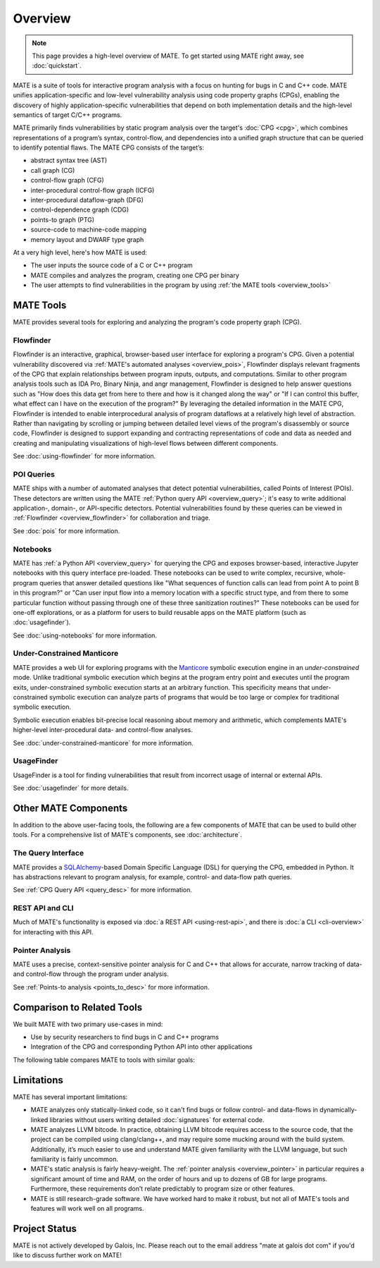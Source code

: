 ########
Overview
########

.. image:: assets/mate-architecture.jpg

.. NOTE::
  This page provides a high-level overview of MATE. To get started using MATE
  right away, see :doc:`quickstart`.

..
   The following paragraph is duplicated in ../README.md and index.rst;
   updates to one should be reflected in the other(s).

MATE is a suite of tools for interactive program analysis with a focus on
hunting for bugs in C and C++ code. MATE unifies application-specific and
low-level vulnerability analysis using code property graphs (CPGs), enabling the
discovery of highly application-specific vulnerabilities that depend on both
implementation details and the high-level semantics of target C/C++ programs.

..
   The following paragraph is duplicated in cpg.rst; updates to one should be
   reflected in the other.

MATE primarily finds vulnerabilities by static program analysis over the
target's :doc:`CPG <cpg>`, which combines representations of a program’s syntax,
control-flow, and dependencies into a unified graph structure that can be
queried to identify potential flaws. The MATE CPG consists of the target’s:

- abstract syntax tree (AST)
- call graph (CG)
- control-flow graph (CFG)
- inter-procedural control-flow graph (ICFG)
- inter-procedural dataflow-graph (DFG)
- control-dependence graph (CDG)
- points-to graph (PTG)
- source-code to machine-code mapping
- memory layout and DWARF type graph

At a very high level, here's how MATE is used:

- The user inputs the source code of a C or C++ program
- MATE compiles and analyzes the program, creating one CPG per binary
- The user attempts to find vulnerabilities in the program by using :ref:`the
  MATE tools <overview_tools>`


.. _overview_tools:

**********
MATE Tools
**********

..
   The idea is that each section here has about a one- or two-paragraph
   description and an optional screenshot, plus a link to the full documentation
   for each component. For comparison, quickstart.rst has one- or two-sentence
   descriptions, a description of how to start up the component from the builds
   page, plus a link to the component documentation.

   The descriptions are generally taken from the first few paragraphs of the
   respective documentation page, so updates to one should be reflected in the
   other.

MATE provides several tools for exploring and analyzing the program's code
property graph (CPG).

.. _overview_flowfinder:

Flowfinder
==========

.. image:: assets/flowfinder-overview.jpg

Flowfinder is an interactive, graphical, browser-based user interface for
exploring a program's CPG. Given a potential vulnerability discovered via
:ref:`MATE's automated analyses <overview_pois>`, Flowfinder displays relevant
fragments of the CPG that explain relationships between program inputs, outputs,
and computations. Similar to other program analysis tools such as IDA Pro,
Binary Ninja, and angr management, Flowfinder is designed to help answer
questions such as "How does this data get from here to there and how is it
changed along the way" or "If I can control this buffer, what effect can I have
on the execution of the program?" By leveraging the detailed information in the
MATE CPG, Flowfinder is intended to enable interprocedural analysis of program
dataflows at a relatively high level of abstraction. Rather than navigating by
scrolling or jumping between detailed level views of the program's disassembly
or source code, Flowfinder is designed to support expanding and contracting
representations of code and data as needed and creating and manipulating
visualizations of high-level flows between different components.

See :doc:`using-flowfinder` for more information.

.. _overview_pois:

POI Queries
===========

.. image:: assets/flowfinder-base.png

MATE ships with a number of automated analyses that detect potential
vulnerabilities, called Points of Interest (POIs). These detectors are written
using the MATE :ref:`Python query API <overview_query>`; it's easy to write
additional application-, domain-, or API-specific detectors. Potential
vulnerabilities found by these queries can be viewed in :ref:`Flowfinder
<overview_flowfinder>` for collaboration and triage.

See :doc:`pois` for more information.

.. _overview_notebooks:

Notebooks
=========

.. image:: assets/notebook-overview.jpg

MATE has :ref:`a Python API <overview_query>` for querying the CPG and exposes
browser-based, interactive Jupyter notebooks with this query interface
pre-loaded. These notebooks can be used to write complex, recursive,
whole-program queries that answer detailed questions like "What sequences of
function calls can lead from point A to point B in this program?" or "Can user
input flow into a memory location with a specific struct type, and from there to
some particular function without passing through one of these three sanitization
routines?" These notebooks can be used for one-off explorations, or as a
platform for users to build reusable apps on the MATE platform (such as
:doc:`usagefinder`).

See :doc:`using-notebooks` for more information.

Under-Constrained Manticore
===========================

.. image:: assets/uc-manticore.jpg

MATE provides a web UI for exploring programs with the `Manticore
<https://github.com/trailofbits/manticore>`_ symbolic execution engine in an
*under-constrained* mode. Unlike traditional symbolic execution which begins at
the program entry point and executes until the program exits, under-constrained
symbolic execution starts at an arbitrary function. This specificity means that
under-constrained symbolic execution can analyze parts of programs that would be
too large or complex for traditional symbolic execution.

Symbolic execution enables bit-precise local reasoning about memory and
arithmetic, which complements MATE's higher-level inter-procedural data- and
control-flow analyses.

See :doc:`under-constrained-manticore` for more information.

UsageFinder
===========

UsageFinder is a tool for finding vulnerabilities that result from incorrect
usage of internal or external APIs.

See :doc:`usagefinder` for more details.

.. _overview_internals:

*********************
Other MATE Components
*********************

..
   These are likely less important to users, and so have shorter descriptions.

In addition to the above user-facing tools, the following are a few components
of MATE that can be used to build other tools. For a comprehensive list of
MATE's components, see :doc:`architecture`.

.. _overview_query:

The Query Interface
===================

MATE provides a `SQLAlchemy <https://docs.sqlalchemy.org/en/13/>`_-based Domain
Specific Language (DSL) for querying the CPG, embedded in Python. It has
abstractions relevant to program analysis, for example, control- and data-flow
path queries.

See :ref:`CPG Query API <query_desc>` for more information.

REST API and CLI
================

Much of MATE's functionality is exposed via :doc:`a REST API <using-rest-api>`,
and there is :doc:`a CLI <cli-overview>` for interacting with this API.

.. _overview_pointer:

Pointer Analysis
================

MATE uses a precise, context-sensitive pointer analysis for C and C++ that
allows for accurate, narrow tracking of data- and control-flow through the
program under analysis.

See :ref:`Points-to analysis <points_to_desc>` for more information.

***************************
Comparison to Related Tools
***************************

We built MATE with two primary use-cases in mind:

- Use by security researchers to find bugs in C and C++ programs
- Integration of the CPG and corresponding Python API into other applications

The following table compares MATE to tools with similar goals:

.. raw:: html
   :file: include/comparison-table.html

***********
Limitations
***********

MATE has several important limitations:

- MATE analyzes only statically-linked code, so it can't find bugs or follow
  control- and data-flows in dynamically-linked libraries without users writing
  detailed :doc:`signatures` for external code.
- MATE analyzes LLVM bitcode. In practice, obtaining LLVM bitcode requires
  access to the source code, that the project can be compiled using
  clang/clang++, and may require some mucking around with the build system.
  Additionally, it’s much easier to use and understand MATE given familiarity
  with the LLVM language, but such familiarity is fairly uncommon.
- MATE's static analysis is fairly heavy-weight. The :ref:`pointer analysis
  <overview_pointer>` in particular requires a significant amount of time and
  RAM, on the order of hours and up to dozens of GB for large programs.
  Furthermore, these requirements don’t relate predictably to program size or
  other features.
- MATE is still research-grade software. We have worked hard to make it robust,
  but not all of MATE's tools and features will work well on all programs.

.. _status:

**************
Project Status
**************

MATE is not actively developed by Galois, Inc. Please reach out to the email
address "mate at galois dot com" if you'd like to discuss further work on MATE!
